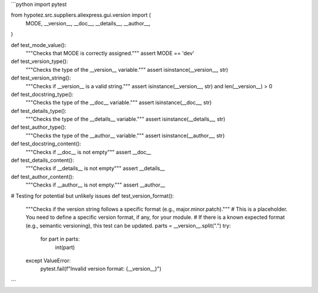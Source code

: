 ```python
import pytest

from hypotez.src.suppliers.aliexpress.gui.version import (
    MODE,
    __version__,
    __doc__,
    __details__,
    __author__,
)


def test_mode_value():
    """Checks that MODE is correctly assigned."""
    assert MODE == 'dev'


def test_version_type():
    """Checks the type of the __version__ variable."""
    assert isinstance(__version__, str)


def test_version_string():
    """Checks if __version__ is a valid string."""
    assert isinstance(__version__, str) and len(__version__) > 0


def test_docstring_type():
    """Checks the type of the __doc__ variable."""
    assert isinstance(__doc__, str)


def test_details_type():
    """Checks the type of the __details__ variable."""
    assert isinstance(__details__, str)


def test_author_type():
    """Checks the type of the __author__ variable."""
    assert isinstance(__author__, str)

def test_docstring_content():
  """Checks if __doc__ is not empty"""
  assert __doc__


def test_details_content():
  """Checks if __details__ is not empty"""
  assert __details__


def test_author_content():
    """Checks if __author__ is not empty."""
    assert __author__


# Testing for potential but unlikely issues
def test_version_format():
    """Checks if the version string follows a specific format (e.g., major.minor.patch)."""
    #  This is a placeholder.  You need to define a specific version format, if any, for your module.
    #  If there is a known expected format (e.g., semantic versioning), this test can be updated.
    parts = __version__.split(".")
    try:
        for part in parts:
           int(part)
    except ValueError:
        pytest.fail(f"Invalid version format: {__version__}")


```